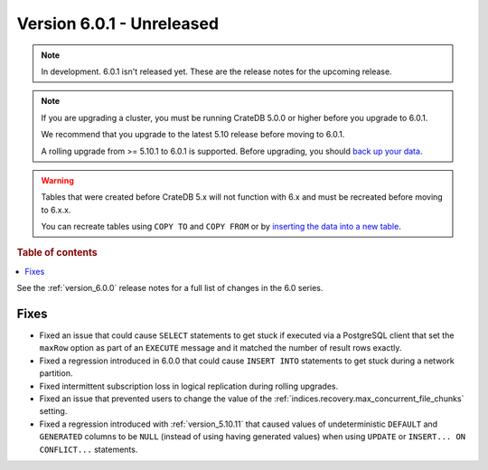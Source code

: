 .. _version_6.0.1:

==========================
Version 6.0.1 - Unreleased
==========================


.. comment 1. Remove the " - Unreleased" from the header above and adjust the ==
.. comment 2. Remove the NOTE below and replace with: "Released on 20XX-XX-XX."
.. comment    (without a NOTE entry, simply starting from col 1 of the line)
.. NOTE::

    In development. 6.0.1 isn't released yet. These are the release notes for
    the upcoming release.

.. NOTE::

    If you are upgrading a cluster, you must be running CrateDB 5.0.0 or higher
    before you upgrade to 6.0.1.

    We recommend that you upgrade to the latest 5.10 release before moving to
    6.0.1.

    A rolling upgrade from >= 5.10.1 to 6.0.1 is supported.
    Before upgrading, you should `back up your data`_.

.. WARNING::

    Tables that were created before CrateDB 5.x will not function with 6.x
    and must be recreated before moving to 6.x.x.

    You can recreate tables using ``COPY TO`` and ``COPY FROM`` or by
    `inserting the data into a new table`_.

.. _back up your data: https://crate.io/docs/crate/reference/en/latest/admin/snapshots.html
.. _inserting the data into a new table: https://crate.io/docs/crate/reference/en/latest/admin/system-information.html#tables-need-to-be-recreated

.. rubric:: Table of contents

.. contents::
   :local:


See the :ref:`version_6.0.0` release notes for a full list of changes in the 6.0
series.

Fixes
=====

- Fixed an issue that could cause ``SELECT`` statements to get stuck if executed
  via a PostgreSQL client that set the ``maxRow`` option as part of an
  ``EXECUTE`` message and it matched the number of result rows exactly.

- Fixed a regression introduced in 6.0.0 that could cause ``INSERT INTO``
  statements to get stuck during a network partition.

- Fixed intermittent subscription loss in logical replication during rolling
  upgrades.

- Fixed an issue that prevented users to change the value of the
  :ref:`indices.recovery.max_concurrent_file_chunks` setting.

- Fixed a regression introduced with :ref:`version_5.10.11` that caused values
  of undeterministic ``DEFAULT`` and ``GENERATED`` columns to be ``NULL``
  (instead of using having generated values) when using ``UPDATE`` or
  ``INSERT... ON CONFLICT...`` statements.
